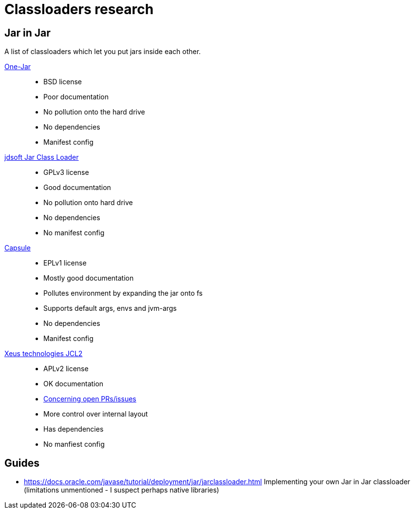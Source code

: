 = Classloaders research

== Jar in Jar

A list of classloaders which let you put jars inside each other.

link:http://one-jar.sourceforge.net/[One-Jar]::
* BSD license
* Poor documentation
* No pollution onto the hard drive
* No dependencies
* Manifest config

link:http://www.jdotsoft.com/JarClassLoader.php[jdsoft Jar Class Loader]::
* GPLv3 license
* Good documentation
* No pollution onto hard drive
* No dependencies
* No manifest config

link:http://www.capsule.io/user-guide/[Capsule]::
* EPLv1 license
* Mostly good documentation
* Pollutes environment by expanding the jar onto fs
* Supports default args, envs and jvm-args
* No dependencies
* Manifest config

link:https://github.com/kamranzafar/JCL/[Xeus technologies JCL2]::
* APLv2 license
* OK documentation
* link:https://github.com/kamranzafar/JCL/pull/61[Concerning open PRs/issues]
* More control over internal layout
* Has dependencies
* No manfiest config

== Guides

* https://docs.oracle.com/javase/tutorial/deployment/jar/jarclassloader.html Implementing your own Jar in Jar classloader (limitations unmentioned - I suspect perhaps native libraries)
